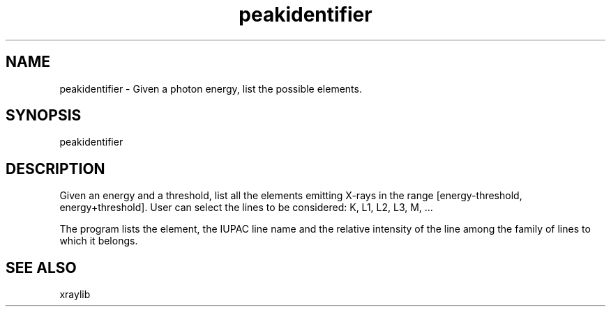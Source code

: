 .TH peakidentifier 1 "March 2012" "ESRF" "PyMca X-Ray Fluorescence Toolkit"

.SH NAME

peakidentifier - Given a photon energy, list the possible elements.

.SH SYNOPSIS

peakidentifier

.SH DESCRIPTION

.P
Given an energy and a threshold, list all the elements emitting X-rays 
in the range [energy-threshold, energy+threshold]. User can select the 
lines to be considered: K, L1, L2, L3, M, ... 

The program lists the element, the IUPAC line name and the relative
intensity of the line among the family of lines to which it belongs.

.SH SEE ALSO
xraylib
